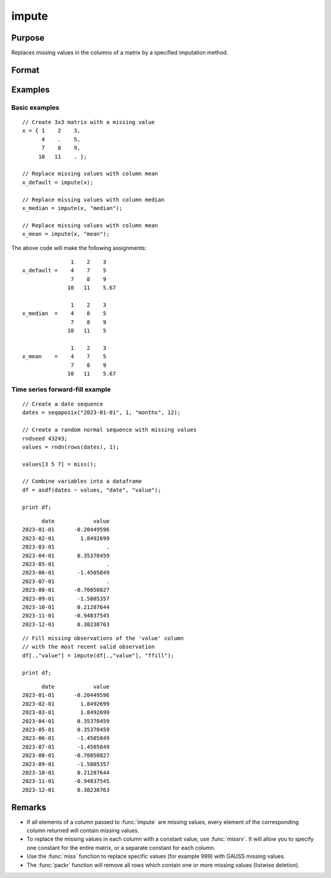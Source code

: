 
impute
==============================================

Purpose
----------------
Replaces missing values in the columns of a matrix by a specified imputation method.


Format
----------------
.. function:: x_full = impute(x[, method [, indvars [, iCtl]]])

    :param x: Data matrix which has missing values to be imputed. If no missing values, original matrix will be returned.
    :type x: NxK matrix

    :param method: Optional input. Specifies which imputation method to use.

        **Valid options:**

        .. list-table::
            :widths: auto

            * - "bfill"
              - Replace missing values with the next valid observation.
            * - "ffill"
              - Replace missing values with the most recent previous valid observation.
            * - "mean"
              - Replace missing values with the mean of the column (default).
            * - "median"
              - Replace missing values with the median of the column.
            * - "mode"
              - Replace missing values with the mode of the column.
            * - "pmm"
              - Replace missing values using predictive mean matching.
            * - "lrd"
              - Replace missing values using local residual draws.
            * - "predict"
              - Replace missing values using linear regression prediction.

    :type method: string

    :param indvars: Optional input, matrix of variables to be used to impute the missing values. Should not contain any missing values. Must be specified if using the "pmm", "lrd", or "predict" methods.
    :type indvars: NxK matrix

    :param iCtl: Optional input, an instance of an :class:`imputeControl` structure. The following members of *iCtl* are referenced within the :func:`impute` "pmm", "lrd", and "predict" routines:

      .. list-table::
          :widths: auto

          * - *iCtl.numberSeries*
            - Scalar, number of series to be imputed.  Multiple series only valid for Nx1 *x* vector. Default = 1.
          * - *iCtl.numberDonors*
            - Scalar, number of donors to be considered  for PMM and LRD methods if *dMax* member is
              set to zero. If the *dMax* member is nonzero the *numberDonors* member will be used to determine candidate donors only if no potential donors meet the maximum distance criteria. Default = 5.
          * - *iCtl.dMax*
            - Scalar, maximum distance cutoff to be used to determine candidate donors. If set to zero, the *numberDonors* member will be used to determine candidate donors. If non-zero and *adaptiveDmax* is set to one, the *numberDonors* member will be used to determine candidate donors only if no donor meet the maximum distance criteria. Default = 0.
          * - *iCtl.matchingType*
            - Integer, the type of matching to be used in the predictive mean matching. Default = 1.
              Acceptable values:

                :0: Type 0 matching. Ignores variability in estimated betas and OLS beta is used for predicting in both the missing and observed cases.
                :1: Type 1 matching. Uses OLS :math:`\beta` for predicting for observed cases and a beta drawn from the posterior distribution for prediction in the missing cases.
                :2: Type 2 matching. Uses same :math:`\beta` drawn from the posterior distribution for predicting in both the missing and observed cases.
                :3: Type 3 matching. Uses same different :math:`\beta` drawn from the same posterior distribution for predicting in the missing and observed cases.

          * - *iCtl.linearMethod*
            - String, the prediction method used for LRD or linear prediction. Default = :code:`"bayes"`
              Acceptable values:

                :"predict": OLS :math:`\beta` is used for predicting in missing cases.
                :"noise": OLS :math:`\beta` is used for predicting in missing cases and a random disturbance drawn from :math:`N(0, \hat{\sigma})` is added to the prediction.
                :"bayes": Uses :math:`\dot{\beta}` drawn from the posterior distribution for predicting missing cases and a random disturbance drawn from :math:`N(0, \dot{\sigma})` is added to the prediction. :math:`\dot{\sigma}` is drawn from the posterior distribution.
                :"bootstrap": Coefficient and sigma are the least squares estimates calculated from a bootstrap sample taken from the observed data. A random disturbance is drawn from :math:`N(0, \dot{sigma})` is added to the prediction.

          * - *iCtl.adaptiveDmax*
            - Scalar, indicator variable, either one or zero. When set to one uses an adaptive method that uses the *numberDonors* member to determine the number of potential candidates when no potential donors meet the max distance criteria. When set to zero missing values will be kept in dataset if no potential candidates meet the max distance criteria. Default = 0.
          * - *iCtl.k*
            - Scalar, ridge parameter used evade singular matrices when computing Bayesian and Bootstrap posterior distributions. Default = 0.00001.

    :type iCtl: struct

    :return x_full: the input matrix with the missing values from each column filled in by the specified imputation method.

    :rtype x_full: matrix

Examples
----------------

Basic examples
+++++++++++++++

::

    // Create 3x3 matrix with a missing value
    x = { 1    2    3,
          4    .    5,
          7    8    9,
         10   11    . };

    // Replace missing values with column mean
    x_default = impute(x);

    // Replace missing values with column median
    x_median = impute(x, "median");

    // Replace missing values with column mean
    x_mean = impute(x, "mean");

The above code will make the following assignments:

::

                   1    2    3
    x_default =    4    7    5
                   7    8    9
                  10   11    5.67

                   1    2    3
    x_median  =    4    8    5
                   7    8    9
                  10   11    5

                   1    2    3
    x_mean    =    4    7    5
                   7    8    9
                  10   11    5.67


Time series forward-fill example
++++++++++++++++++++++++++++++++

::

    // Create a date sequence
    dates = seqaposix("2023-01-01", 1, "months", 12);
  
    // Create a random normal sequence with missing values
    rndseed 43243;
    values = rndn(rows(dates), 1);
  
    values[3 5 7] = miss();
  
    // Combine variables into a dataframe
    df = asdf(dates ~ values, "date", "value");
  
    print df;

::

            date            value
      2023-01-01      -0.20449596
      2023-02-01        1.8492699
      2023-03-01                .
      2023-04-01       0.35370459
      2023-05-01                .
      2023-06-01       -1.4505849
      2023-07-01                .
      2023-08-01      -0.70050827
      2023-09-01       -1.5805357
      2023-10-01       0.21287644
      2023-11-01      -0.94837545
      2023-12-01       0.38238763

::

    // Fill missing observations of the 'value' column
    // with the most recent valid observation
    df[.,"value"] = impute(df[.,"value"], "ffill");
   
    print df;

::

            date            value
      2023-01-01      -0.20449596
      2023-02-01        1.8492699
      2023-03-01        1.8492699
      2023-04-01       0.35370459
      2023-05-01       0.35370459
      2023-06-01       -1.4505849
      2023-07-01       -1.4505849
      2023-08-01      -0.70050827
      2023-09-01       -1.5805357
      2023-10-01       0.21287644
      2023-11-01      -0.94837545
      2023-12-01       0.38238763


Remarks
-------

-  If all elements of a column passed to :func:`impute` are missing values,
   every element of the corresponding column returned will contain
   missing values.
-  To replace the missing values in each column with a constant value,
   use :func:`missrv`. It will allow you to specify one constant for the entire
   matrix, or a separate constant for each column.
-  Use the :func:`miss` function to replace specific values (for example 999)
   with GAUSS missing values.
-  The :func:`packr` function will remove all rows which contain one or more
   missing values (listwise deletion).

.. seealso:: Functions :func:`missrv`, :func:`miss`, :func:`reclassify`, :func:`packr`
